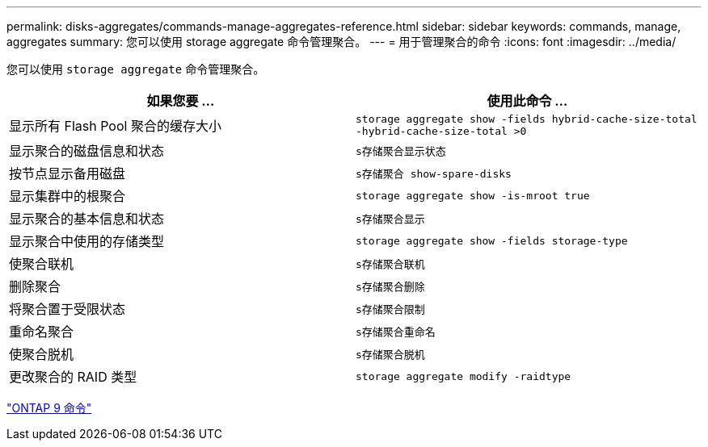 ---
permalink: disks-aggregates/commands-manage-aggregates-reference.html 
sidebar: sidebar 
keywords: commands, manage, aggregates 
summary: 您可以使用 storage aggregate 命令管理聚合。 
---
= 用于管理聚合的命令
:icons: font
:imagesdir: ../media/


[role="lead"]
您可以使用 `storage aggregate` 命令管理聚合。

[cols="2*"]
|===
| 如果您要 ... | 使用此命令 ... 


 a| 
显示所有 Flash Pool 聚合的缓存大小
 a| 
`storage aggregate show -fields hybrid-cache-size-total -hybrid-cache-size-total >0`



 a| 
显示聚合的磁盘信息和状态
 a| 
`s存储聚合显示状态`



 a| 
按节点显示备用磁盘
 a| 
`s存储聚合 show-spare-disks`



 a| 
显示集群中的根聚合
 a| 
`storage aggregate show -is-mroot true`



 a| 
显示聚合的基本信息和状态
 a| 
`s存储聚合显示`



 a| 
显示聚合中使用的存储类型
 a| 
`storage aggregate show -fields storage-type`



 a| 
使聚合联机
 a| 
`s存储聚合联机`



 a| 
删除聚合
 a| 
`s存储聚合删除`



 a| 
将聚合置于受限状态
 a| 
`s存储聚合限制`



 a| 
重命名聚合
 a| 
`s存储聚合重命名`



 a| 
使聚合脱机
 a| 
`s存储聚合脱机`



 a| 
更改聚合的 RAID 类型
 a| 
`storage aggregate modify -raidtype`

|===
http://docs.netapp.com/ontap-9/topic/com.netapp.doc.dot-cm-cmpr/GUID-5CB10C70-AC11-41C0-8C16-B4D0DF916E9B.html["ONTAP 9 命令"]
